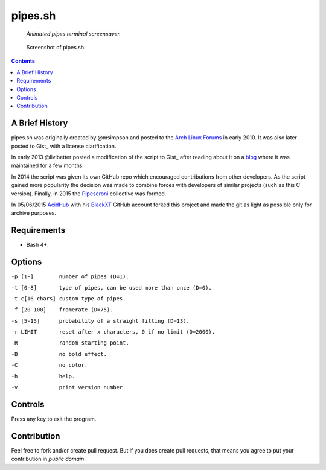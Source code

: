 ========
pipes.sh
========

  *Animated pipes terminal screensaver.*

.. figure:: pipes.png

  Screenshot of pipes.sh.

.. contents:: **Contents**
   :local:
   :backlinks: top


A Brief History
===============

pipes.sh was originally created by @msimpson and posted to the `Arch Linux Forums`_
in early 2010. It was also later posted to Gist_ with a license clarification.

.. _Arch Linux Forums: https://bbs.archlinux.org/viewtopic.php?pid=728932#p728932
.. _Gist: https://gist.github.com/msimpson/1096939

In early 2013 @livibetter posted a modification of the script to Gist_ after reading
about it on a blog_ where it was maintained for a few months.

.. _Gist: https://gist.github.com/livibetter/4689307
.. _blog: http://inconsolation.wordpress.com/2013/02/01/pipes-sh-a-little-bit-of-fun/

In 2014 the script was given its own GitHub repo which encouraged contributions
from other developers. As the script gained more popularity the decision was made
to combine forces with developers of similar projects (such as this C version).
Finally, in 2015 the Pipeseroni_ collective was formed.

.. _Pipeseroni: https://github.com/pipeseroni

In 05/06/2015 AcidHub_ with his BlackXT_ GitHub account forked this project and 
made the git as light as possible only for archive purposes.

.. _AcidHub: mailto:acidhub@craft.net.br
.. _BlackXT: https://github.com/BlackXT

Requirements
============

* Bash 4+.


Options
=======

``-p [1-]        number of pipes (D=1).``

``-t [0-8]       type of pipes, can be used more than once (D=0).``

``-t c[16 chars] custom type of pipes.``

``-f [20-100]    framerate (D=75).``

``-s [5-15]      probability of a straight fitting (D=13).``

``-r LIMIT       reset after x characters, 0 if no limit (D=2000).``

``-R             random starting point.``

``-B             no bold effect.``

``-C             no color.``

``-h             help.``

``-v             print version number.``

Controls
========

Press any key to exit the program.


Contribution
============

Feel free to fork and/or create pull request. But if you does create pull requests, that means you agree to put your contribution in *public domain*.

